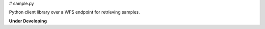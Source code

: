 # sample.py

Python client library over a WFS endpoint for retrieving samples.

**Under Developing**